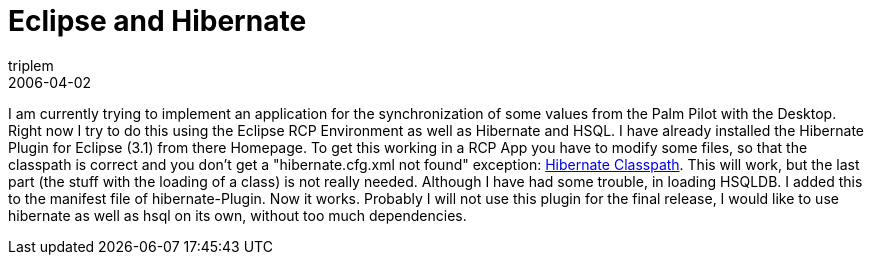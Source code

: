 = Eclipse and Hibernate
triplem
2006-04-02
:jbake-type: post
:jbake-status: published
:jbake-tags: Java

I am currently trying to implement an application for the synchronization of some values from the Palm Pilot with the Desktop. Right now I try to do this using the Eclipse RCP Environment as well as Hibernate and HSQL. I have already installed the Hibernate Plugin for Eclipse (3.1) from there Homepage. To get this working in a RCP App you have to modify some files, so that the classpath is correct and you don't get a "hibernate.cfg.xml not found" exception: http://www.hibernate.org/311.html[Hibernate Classpath]. This will work, but the last part (the stuff with the loading of a class) is not really needed. Although I have had some trouble, in loading HSQLDB. I added this to the manifest file of hibernate-Plugin. Now it works. Probably I will not use this plugin for the final release, I would like to use hibernate as well as hsql on its own, without too much dependencies.